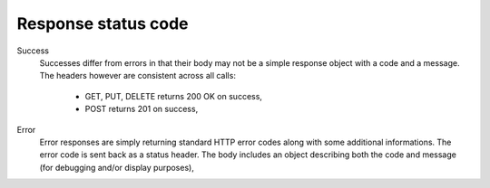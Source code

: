 Response status code
~~~~~~~~~~~~~~~~~~~~

Success
    Successes differ from errors in that their body may not be a simple response object with a code and a message. The headers however are consistent across all calls:

        * GET, PUT, DELETE returns 200 OK on success,
        * POST returns 201 on success,

Error
    Error responses are simply returning standard HTTP error codes along with some additional informations.
    The error code is sent back as a status header.
    The body includes an object describing both the code and message (for debugging and/or display purposes),
